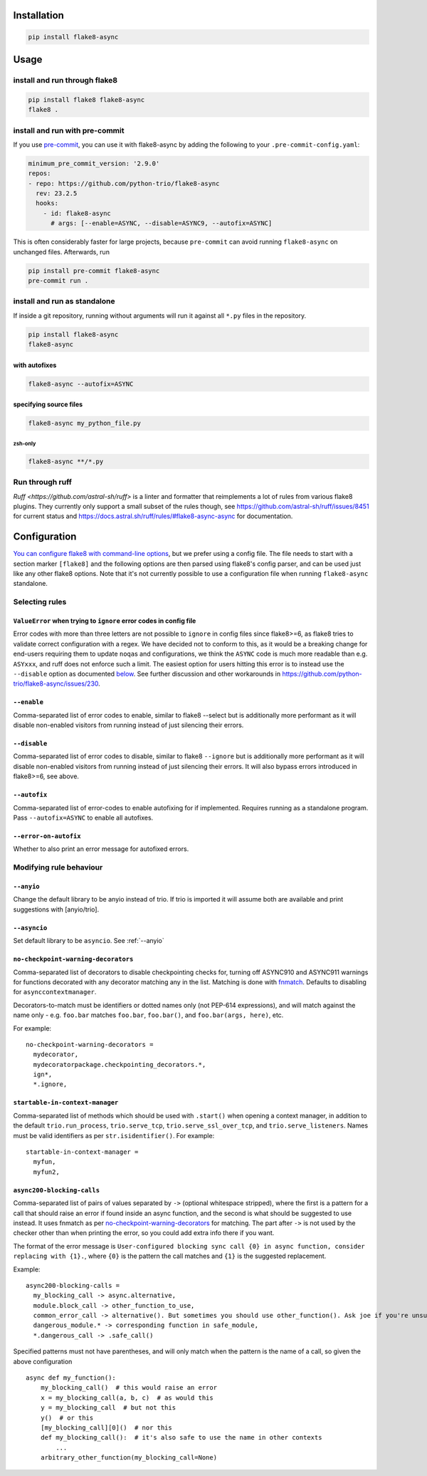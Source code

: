 ************
Installation
************

.. code-block:: console

   pip install flake8-async

*****
Usage
*****

install and run through flake8
==============================

.. code-block:: sh

   pip install flake8 flake8-async
   flake8 .

install and run with pre-commit
===============================

If you use `pre-commit <https://pre-commit.com/>`_, you can use it with flake8-async by
adding the following to your ``.pre-commit-config.yaml``:

.. code-block:: yaml

   minimum_pre_commit_version: '2.9.0'
   repos:
   - repo: https://github.com/python-trio/flake8-async
     rev: 23.2.5
     hooks:
       - id: flake8-async
         # args: [--enable=ASYNC, --disable=ASYNC9, --autofix=ASYNC]

This is often considerably faster for large projects, because ``pre-commit``
can avoid running ``flake8-async`` on unchanged files.
Afterwards, run

.. code-block:: sh

   pip install pre-commit flake8-async
   pre-commit run .

install and run as standalone
=============================

If inside a git repository, running without arguments will run it against all ``*.py`` files in the repository.

.. code-block:: sh

   pip install flake8-async
   flake8-async

with autofixes
--------------

.. code-block:: sh

   flake8-async --autofix=ASYNC

specifying source files
-----------------------

.. code-block:: sh

   flake8-async my_python_file.py

zsh-only
^^^^^^^^

.. code-block:: zsh

   flake8-async **/*.py


Run through ruff
================
`Ruff <https://github.com/astral-sh/ruff>` is a linter and formatter that reimplements a lot of rules from various flake8 plugins. They currently only support a small subset of the rules though, see https://github.com/astral-sh/ruff/issues/8451 for current status and https://docs.astral.sh/ruff/rules/#flake8-async-async for documentation.

*************
Configuration
*************

`You can configure flake8 with command-line options <https://flake8.pycqa.org/en/latest/user/configuration.html>`_,
but we prefer using a config file. The file needs to start with a section marker ``[flake8]`` and the following options are then parsed using flake8's config parser, and can be used just like any other flake8 options.
Note that it's not currently possible to use a configuration file when running ``flake8-async`` standalone.

Selecting rules
===============

``ValueError`` when trying to ``ignore`` error codes in config file
-------------------------------------------------------------------

Error codes with more than three letters are not possible to ``ignore`` in
config files since flake8>=6, as flake8 tries to validate correct
configuration with a regex. We have decided not to conform to this, as it
would be a breaking change for end-users requiring them to update ``noqa``\ s
and configurations, we think the ``ASYNC`` code is much more readable than
e.g. ``ASYxxx``, and ruff does not enforce such a limit. The easiest option
for users hitting this error is to instead use the ``--disable`` option as
documented `below <#--disable>`__. See further discussion and other
workarounds in https://github.com/python-trio/flake8-async/issues/230.


``--enable``
------------

Comma-separated list of error codes to enable, similar to flake8 --select but is additionally more performant as it will disable non-enabled visitors from running instead of just silencing their errors.

.. _--disable:

``--disable``
-------------

Comma-separated list of error codes to disable, similar to flake8 ``--ignore`` but is additionally more performant as it will disable non-enabled visitors from running instead of just silencing their errors. It will also bypass errors introduced in flake8>=6, see above.

``--autofix``
-------------

Comma-separated list of error-codes to enable autofixing for if implemented. Requires running as a standalone program. Pass ``--autofix=ASYNC`` to enable all autofixes.


``--error-on-autofix``
----------------------

Whether to also print an error message for autofixed errors.

Modifying rule behaviour
========================

.. _--anyio:

``--anyio``
-----------

Change the default library to be anyio instead of trio. If trio is imported it will assume both are available and print suggestions with [anyio/trio].

``--asyncio``
-------------
Set default library to be ``asyncio``. See :ref:`--anyio`


``no-checkpoint-warning-decorators``
------------------------------------

Comma-separated list of decorators to disable checkpointing checks for, turning off ASYNC910 and ASYNC911 warnings for functions decorated with any decorator matching any in the list. Matching is done with `fnmatch <https://docs.python.org/3/library/fnmatch.html>`_. Defaults to disabling for ``asynccontextmanager``.

Decorators-to-match must be identifiers or dotted names only (not PEP-614 expressions), and will match against the name only - e.g. ``foo.bar`` matches ``foo.bar``, ``foo.bar()``, and ``foo.bar(args, here)``, etc.

For example:

::

   no-checkpoint-warning-decorators =
     mydecorator,
     mydecoratorpackage.checkpointing_decorators.*,
     ign*,
     *.ignore,

``startable-in-context-manager``
--------------------------------

Comma-separated list of methods which should be used with ``.start()`` when opening a context manager,
in addition to the default ``trio.run_process``, ``trio.serve_tcp``, ``trio.serve_ssl_over_tcp``, and
``trio.serve_listeners``.  Names must be valid identifiers as per ``str.isidentifier()``. For example:

::

   startable-in-context-manager =
     myfun,
     myfun2,

.. async200-blocking-calls:

``async200-blocking-calls``
---------------------------

Comma-separated list of pairs of values separated by ``->`` (optional whitespace stripped), where the first is a pattern for a call that should raise an error if found inside an async function, and the second is what should be suggested to use instead. It uses fnmatch as per `no-checkpoint-warning-decorators`_ for matching. The part after ``->`` is not used by the checker other than when printing the error, so you could add extra info there if you want.

The format of the error message is ``User-configured blocking sync call {0} in async function, consider replacing with {1}.``, where ``{0}`` is the pattern the call matches and ``{1}`` is the suggested replacement.

Example:

::

   async200-blocking-calls =
     my_blocking_call -> async.alternative,
     module.block_call -> other_function_to_use,
     common_error_call -> alternative(). But sometimes you should use other_function(). Ask joe if you're unsure which one,
     dangerous_module.* -> corresponding function in safe_module,
     *.dangerous_call -> .safe_call()

Specified patterns must not have parentheses, and will only match when the pattern is the name of a call, so given the above configuration

::

   async def my_function():
       my_blocking_call()  # this would raise an error
       x = my_blocking_call(a, b, c)  # as would this
       y = my_blocking_call  # but not this
       y()  # or this
       [my_blocking_call][0]()  # nor this
       def my_blocking_call():  # it's also safe to use the name in other contexts
           ...
       arbitrary_other_function(my_blocking_call=None)
